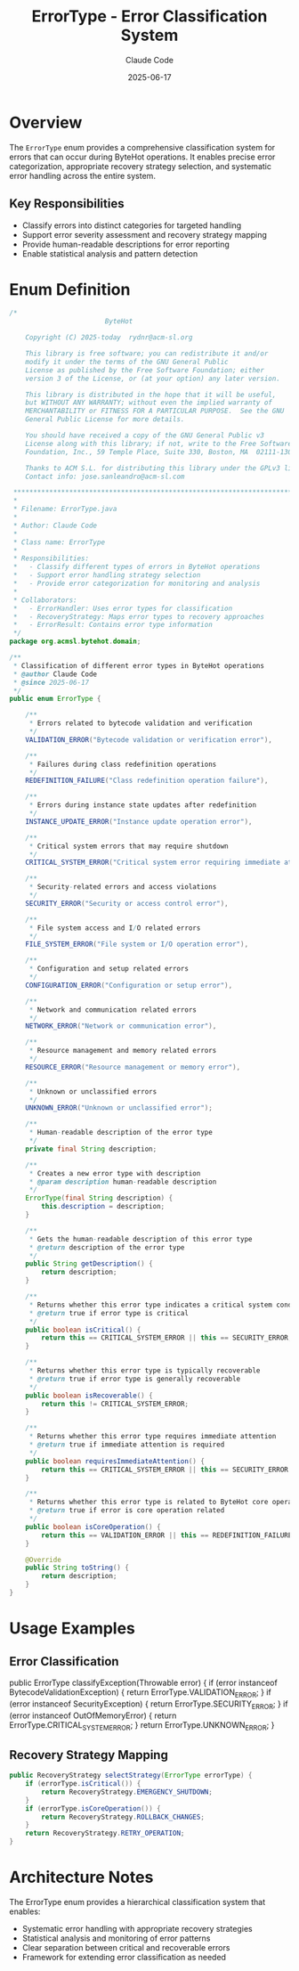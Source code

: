 #+TITLE: ErrorType - Error Classification System
#+AUTHOR: Claude Code
#+DATE: 2025-06-17

* Overview

The =ErrorType= enum provides a comprehensive classification system for errors that can occur during ByteHot operations. It enables precise error categorization, appropriate recovery strategy selection, and systematic error handling across the entire system.

** Key Responsibilities
- Classify errors into distinct categories for targeted handling
- Support error severity assessment and recovery strategy mapping
- Provide human-readable descriptions for error reporting
- Enable statistical analysis and pattern detection

* Enum Definition

#+begin_src java :tangle ../bytehot/src/main/java/org/acmsl/bytehot/domain/ErrorType.java
/*
                        ByteHot

    Copyright (C) 2025-today  rydnr@acm-sl.org

    This library is free software; you can redistribute it and/or
    modify it under the terms of the GNU General Public
    License as published by the Free Software Foundation; either
    version 3 of the License, or (at your option) any later version.

    This library is distributed in the hope that it will be useful,
    but WITHOUT ANY WARRANTY; without even the implied warranty of
    MERCHANTABILITY or FITNESS FOR A PARTICULAR PURPOSE.  See the GNU
    General Public License for more details.

    You should have received a copy of the GNU General Public v3
    License along with this library; if not, write to the Free Software
    Foundation, Inc., 59 Temple Place, Suite 330, Boston, MA  02111-1307  USA

    Thanks to ACM S.L. for distributing this library under the GPLv3 license.
    Contact info: jose.sanleandro@acm-sl.com

 ******************************************************************************
 *
 * Filename: ErrorType.java
 *
 * Author: Claude Code
 *
 * Class name: ErrorType
 *
 * Responsibilities:
 *   - Classify different types of errors in ByteHot operations
 *   - Support error handling strategy selection
 *   - Provide error categorization for monitoring and analysis
 *
 * Collaborators:
 *   - ErrorHandler: Uses error types for classification
 *   - RecoveryStrategy: Maps error types to recovery approaches
 *   - ErrorResult: Contains error type information
 */
package org.acmsl.bytehot.domain;

/**
 * Classification of different error types in ByteHot operations
 * @author Claude Code
 * @since 2025-06-17
 */
public enum ErrorType {

    /**
     * Errors related to bytecode validation and verification
     */
    VALIDATION_ERROR("Bytecode validation or verification error"),

    /**
     * Failures during class redefinition operations
     */
    REDEFINITION_FAILURE("Class redefinition operation failure"),

    /**
     * Errors during instance state updates after redefinition
     */
    INSTANCE_UPDATE_ERROR("Instance update operation error"),

    /**
     * Critical system errors that may require shutdown
     */
    CRITICAL_SYSTEM_ERROR("Critical system error requiring immediate attention"),

    /**
     * Security-related errors and access violations
     */
    SECURITY_ERROR("Security or access control error"),

    /**
     * File system access and I/O related errors
     */
    FILE_SYSTEM_ERROR("File system or I/O operation error"),

    /**
     * Configuration and setup related errors
     */
    CONFIGURATION_ERROR("Configuration or setup error"),

    /**
     * Network and communication related errors
     */
    NETWORK_ERROR("Network or communication error"),

    /**
     * Resource management and memory related errors
     */
    RESOURCE_ERROR("Resource management or memory error"),

    /**
     * Unknown or unclassified errors
     */
    UNKNOWN_ERROR("Unknown or unclassified error");

    /**
     * Human-readable description of the error type
     */
    private final String description;

    /**
     * Creates a new error type with description
     * @param description human-readable description
     */
    ErrorType(final String description) {
        this.description = description;
    }

    /**
     * Gets the human-readable description of this error type
     * @return description of the error type
     */
    public String getDescription() {
        return description;
    }

    /**
     * Returns whether this error type indicates a critical system condition
     * @return true if error type is critical
     */
    public boolean isCritical() {
        return this == CRITICAL_SYSTEM_ERROR || this == SECURITY_ERROR;
    }

    /**
     * Returns whether this error type is typically recoverable
     * @return true if error type is generally recoverable
     */
    public boolean isRecoverable() {
        return this != CRITICAL_SYSTEM_ERROR;
    }

    /**
     * Returns whether this error type requires immediate attention
     * @return true if immediate attention is required
     */
    public boolean requiresImmediateAttention() {
        return this == CRITICAL_SYSTEM_ERROR || this == SECURITY_ERROR || this == RESOURCE_ERROR;
    }

    /**
     * Returns whether this error type is related to ByteHot core operations
     * @return true if error is core operation related
     */
    public boolean isCoreOperation() {
        return this == VALIDATION_ERROR || this == REDEFINITION_FAILURE || this == INSTANCE_UPDATE_ERROR;
    }

    @Override
    public String toString() {
        return description;
    }
}
#+end_src

* Usage Examples

** Error Classification

#+end_src
public ErrorType classifyException(Throwable error) {
    if (error instanceof BytecodeValidationException) {
        return ErrorType.VALIDATION_ERROR;
    }
    if (error instanceof SecurityException) {
        return ErrorType.SECURITY_ERROR;
    }
    if (error instanceof OutOfMemoryError) {
        return ErrorType.CRITICAL_SYSTEM_ERROR;
    }
    return ErrorType.UNKNOWN_ERROR;
}
#+end_src

** Recovery Strategy Mapping

#+begin_src java
public RecoveryStrategy selectStrategy(ErrorType errorType) {
    if (errorType.isCritical()) {
        return RecoveryStrategy.EMERGENCY_SHUTDOWN;
    }
    if (errorType.isCoreOperation()) {
        return RecoveryStrategy.ROLLBACK_CHANGES;
    }
    return RecoveryStrategy.RETRY_OPERATION;
}
#+end_src

* Architecture Notes

The ErrorType enum provides a hierarchical classification system that enables:
- Systematic error handling with appropriate recovery strategies
- Statistical analysis and monitoring of error patterns
- Clear separation between critical and recoverable errors
- Framework for extending error classification as needed